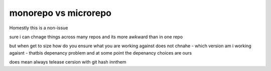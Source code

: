 monorepo vs microrepo
=====================

Homestly this is a non-issue

sure i can chnage things across 
many repos and its more awkward than in 
one repo

but when get to size how do you ensure what you are working against does not chnahe - which version am i working agaisnt - thatbis depenancy problem and at some point the depenancy choices are ours 

does mean always telease cersion with git hash innthem 
